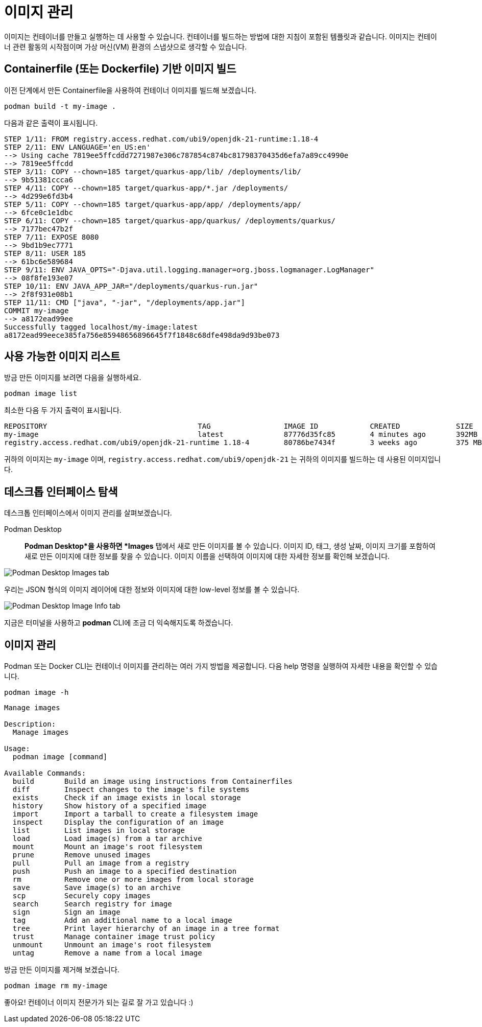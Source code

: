= 이미지 관리

이미지는 컨테이너를 만들고 실행하는 데 사용할 수 있습니다. 컨테이너를 빌드하는 방법에 대한 지침이 포함된 템플릿과 같습니다. 이미지는 컨테이너 관련 활동의 시작점이며 가상 머신(VM) 환경의 스냅샷으로 생각할 수 있습니다.

== Containerfile (또는 Dockerfile) 기반 이미지 빌드

이전 단계에서 만든 Containerfile을 사용하여 컨테이너 이미지를 빌드해 보겠습니다.

[.console-input]
[source,bash,subs="+macros,+attributes"]
----
podman build -t my-image .
----

다음과 같은 출력이 표시됩니다.

[.console-output]
[source,text]
----
STEP 1/11: FROM registry.access.redhat.com/ubi9/openjdk-21-runtime:1.18-4
STEP 2/11: ENV LANGUAGE='en_US:en'
--> Using cache 7819ee5ffcddd7271987e306c787854c874bc81798370435d6efa7a89cc4990e
--> 7819ee5ffcdd
STEP 3/11: COPY --chown=185 target/quarkus-app/lib/ /deployments/lib/
--> 9b51381ccca6
STEP 4/11: COPY --chown=185 target/quarkus-app/*.jar /deployments/
--> 4d299e6fd3b4
STEP 5/11: COPY --chown=185 target/quarkus-app/app/ /deployments/app/
--> 6fce0c1e1dbc
STEP 6/11: COPY --chown=185 target/quarkus-app/quarkus/ /deployments/quarkus/
--> 7177bec47b2f
STEP 7/11: EXPOSE 8080
--> 9bd1b9ec7771
STEP 8/11: USER 185
--> 61bc6e589684
STEP 9/11: ENV JAVA_OPTS="-Djava.util.logging.manager=org.jboss.logmanager.LogManager"
--> 08f8fe193e07
STEP 10/11: ENV JAVA_APP_JAR="/deployments/quarkus-run.jar"
--> 2f8f931e08b1
STEP 11/11: CMD ["java", "-jar", "/deployments/app.jar"]
COMMIT my-image
--> a8172ead99ee
Successfully tagged localhost/my-image:latest
a8172ead99eece385fa756e85948656896645f7f1848c68dfe498da9d93be073
----

== 사용 가능한 이미지 리스트

방금 만든 이미지를 보려면 다음을 실행하세요.

[.console-input]
[source,bash,subs="+macros,+attributes"]
----
podman image list
----

최소한 다음 두 가지 출력이 표시됩니다.

[.console-output]
[source,text]
----
REPOSITORY                                   TAG                 IMAGE ID            CREATED             SIZE
my-image                                     latest              87776d35fc85        4 minutes ago       392MB
registry.access.redhat.com/ubi9/openjdk-21-runtime 1.18-4        80786be7434f        3 weeks ago         375 MB
----

귀하의 이미지는 `my-image` 이며, `registry.access.redhat.com/ubi9/openjdk-21` 는 귀하의 이미지를 빌드하는 데 사용된 이미지입니다.

== 데스크톱 인터페이스 탐색

데스크톱 인터페이스에서 이미지 관리를 살펴보겠습니다.


Podman Desktop::

*Podman Desktop*을 사용하면 *Images* 탭에서 새로 만든 이미지를 볼 수 있습니다. 이미지 ID, 태그, 생성 날짜, 이미지 크기를 포함하여 새로 만든 이미지에 대한 정보를 찾을 수 있습니다. 이미지 이름을 선택하여 이미지에 대한 자세한 정보를 확인해 보겠습니다.

image::pd-0-1.png[alt="Podman Desktop Images tab", align="center"]

우리는 JSON 형식의 이미지 레이어에 대한 정보와 이미지에 대한 low-level 정보를 볼 수 있습니다.

image::pd-0-2.png[alt="Podman Desktop Image Info tab", align="center"]


지금은 터미널을 사용하고 *podman* CLI에 조금 더 익숙해지도록 하겠습니다.

== 이미지 관리

Podman 또는 Docker CLI는 컨테이너 이미지를 관리하는 여러 가지 방법을 제공합니다. 다음 help 명령을 실행하여 자세한 내용을 확인할 수 있습니다.

[.console-input]
[source,bash,subs="+macros,+attributes"]
----
podman image -h
----

[.console-output]
[source,text]
----
Manage images

Description:
  Manage images

Usage:
  podman image [command]

Available Commands:
  build       Build an image using instructions from Containerfiles
  diff        Inspect changes to the image's file systems
  exists      Check if an image exists in local storage
  history     Show history of a specified image
  import      Import a tarball to create a filesystem image
  inspect     Display the configuration of an image
  list        List images in local storage
  load        Load image(s) from a tar archive
  mount       Mount an image's root filesystem
  prune       Remove unused images
  pull        Pull an image from a registry
  push        Push an image to a specified destination
  rm          Remove one or more images from local storage
  save        Save image(s) to an archive
  scp         Securely copy images
  search      Search registry for image
  sign        Sign an image
  tag         Add an additional name to a local image
  tree        Print layer hierarchy of an image in a tree format
  trust       Manage container image trust policy
  unmount     Unmount an image's root filesystem
  untag       Remove a name from a local image
----

방금 만든 이미지를 제거해 보겠습니다.

[.console-input]
[source,bash,subs="+macros,+attributes"]
----
podman image rm my-image
----

좋아요! 컨테이너 이미지 전문가가 되는 길로 잘 가고 있습니다 :)
